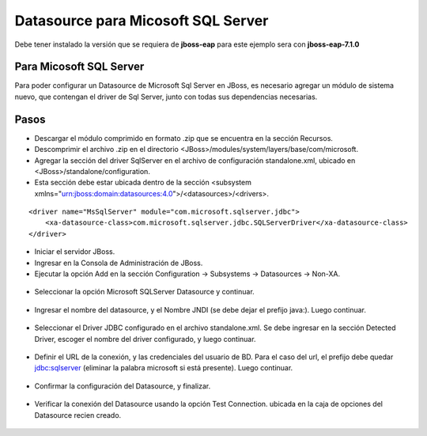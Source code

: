 Datasource para Micosoft SQL Server
=======================================


Debe tener instalado la versión que se requiera de **jboss-eap** para este ejemplo sera con **jboss-eap-7.1.0**


Para Micosoft SQL Server
+++++++++++++++

Para poder configurar un Datasource de Microsoft Sql Server en JBoss, es necesario agregar un módulo de sistema nuevo, que contengan el driver de Sql Server, junto con todas sus dependencias necesarias.


Pasos
+++++++++++

* Descargar el módulo comprimido en formato .zip que se encuentra en la sección Recursos.
* Descomprimir el archivo .zip en el directorio <JBoss>/modules/system/layers/base/com/microsoft.
* Agregar la sección del driver SqlServer en el archivo de configuración standalone.xml, ubicado en <JBoss>/standalone/configuration.
* Esta sección debe estar ubicada dentro de la sección <subsystem xmlns="urn:jboss:domain:datasources:4.0">/<datasources>/<drivers>.
::


    <driver name="MsSqlServer" module="com.microsoft.sqlserver.jdbc">
        <xa-datasource-class>com.microsoft.sqlserver.jdbc.SQLServerDriver</xa-datasource-class>
    </driver>

* Iniciar el servidor JBoss.
* Ingresar en la Consola de Administración de JBoss.
* Ejecutar la opción Add en la sección Configuration -> Subsystems -> Datasources -> Non-XA.

.. figure:: ../images/datasource/17.png

* Seleccionar la opción Microsoft SQLServer Datasource y continuar.


.. figure:: ../images/datasource/18.png

* Ingresar el nombre del datasource, y el Nombre JNDI (se debe dejar el prefijo java:). Luego continuar.


.. figure:: ../images/datasource/19.png

* Seleccionar el Driver JDBC configurado en el archivo standalone.xml. Se debe ingresar en la sección Detected Driver, escoger el nombre del driver configurado, y luego continuar.


.. figure:: ../images/datasource/20.png

* Definir el URL de la conexión, y las credenciales del usuario de BD. Para el caso del url, el prefijo debe quedar jdbc:sqlserver (eliminar la palabra microsoft si está presente). Luego continuar.

.. figure:: ../images/datasource/21.png

* Confirmar la configuración del Datasource, y finalizar.


.. figure:: ../images/datasource/22.png

* Verificar la conexión del Datasource usando la opción Test Connection. ubicada en la caja de opciones del Datasource recien creado.

.. figure:: ../images/datasource/23.png
.. figure:: ../images/datasource/24.png
